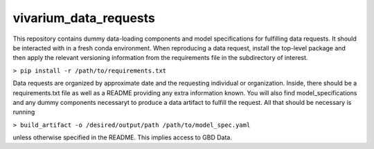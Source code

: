 vivarium_data_requests
======================

This repository contains dummy data-loading components and model specifications
for fulfilling data requests. It should be interacted with in a fresh conda
environment. When reproducing a data request, install the top-level package and
then apply the relevant versioning information from the requirements file in the
subdirectory of interest.

``> pip install -r /path/to/requirements.txt``

Data requests are organized by approximate date and the requesting individual or
organization. Inside, there should be a requirements.txt file as well as a
README providing any extra information known. You will also find model_specifications
and any dummy components necessaryt to produce a data artifact to fulfill the
request. All that should be necessary is running

``> build_artifact -o /desired/output/path /path/to/model_spec.yaml``

unless otherwise specified in the README. This implies access to GBD Data.
